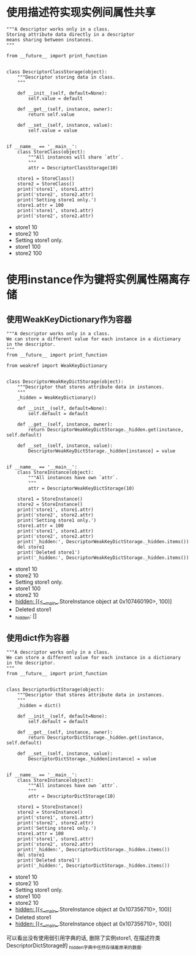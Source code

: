 * 使用描述符实现实例间属性共享

#+BEGIN_SRC ipython :preamble # -*- coding: utf-8 -*- :results raw drawer output list :exports both :session
  """A descriptor works only in a class.
  Storing attribute data directly in a descriptor
  means sharing between instances.
  """

  from __future__ import print_function


  class DescriptorClassStorage(object):
      """Descriptor storing data in class.
      """

      def __init__(self, default=None):
          self.value = default

      def __get__(self, instance, owner):
          return self.value

      def __set__(self, instance, value):
          self.value = value


  if __name__ == '__main__':
      class StoreClass(object):
          """All instances will share `attr`.
          """
          attr = DescriptorClassStorage(10)

      store1 = StoreClass()
      store2 = StoreClass()
      print('store1', store1.attr)
      print('store2', store2.attr)
      print('Setting store1 only.')
      store1.attr = 100
      print('store1', store1.attr)
      print('store2', store2.attr)
#+END_SRC

#+RESULTS:
:RESULTS:
- store1 10
- store2 10
- Setting store1 only.
- store1 100
- store2 100
:END:

* 使用instance作为键将实例属性隔离存储 
** 使用WeakKeyDictionary作为容器

#+BEGIN_SRC ipython :preamble # -*- coding: utf-8 -*- :results raw drawer output list :exports both :session
  """A descriptor works only in a class.
  We can store a different value for each instance in a dictionary
  in the descriptor.
  """
  from __future__ import print_function

  from weakref import WeakKeyDictionary


  class DescriptorWeakKeyDictStorage(object):
      """Descriptor that stores attribute data in instances.
      """
      _hidden = WeakKeyDictionary()

      def __init__(self, default=None):
          self.default = default

      def __get__(self, instance, owner):
          return DescriptorWeakKeyDictStorage._hidden.get(instance, self.default)

      def __set__(self, instance, value):
          DescriptorWeakKeyDictStorage._hidden[instance] = value


  if __name__ == '__main__':
      class StoreInstance(object):
          """All instances have own `attr`.
          """
          attr = DescriptorWeakKeyDictStorage(10)

      store1 = StoreInstance()
      store2 = StoreInstance()
      print('store1', store1.attr)
      print('store2', store2.attr)
      print('Setting store1 only.')
      store1.attr = 100
      print('store1', store1.attr)
      print('store2', store2.attr)
      print('_hidden:', DescriptorWeakKeyDictStorage._hidden.items())
      del store1
      print('Deleted store1')
      print('_hidden:', DescriptorWeakKeyDictStorage._hidden.items())
#+END_SRC

#+RESULTS:
:RESULTS:
- store1 10
- store2 10
- Setting store1 only.
- store1 100
- store2 10
- _hidden: [(<__main__.StoreInstance object at 0x107460190>, 100)]
- Deleted store1
- _hidden: []
:END:
** 使用dict作为容器

   #+BEGIN_SRC ipython :preamble # -*- coding: utf-8 -*- :results raw drawer output list :exports both :session
     """A descriptor works only in a class.
     We can store a different value for each instance in a dictionary
     in the descriptor.
     """
     from __future__ import print_function


     class DescriptorDictStorage(object):
         """Descriptor that stores attribute data in instances.
         """
         _hidden = dict()

         def __init__(self, default=None):
             self.default = default

         def __get__(self, instance, owner):
             return DescriptorDictStorage._hidden.get(instance, self.default)

         def __set__(self, instance, value):
             DescriptorDictStorage._hidden[instance] = value


     if __name__ == '__main__':
         class StoreInstance(object):
             """All instances have own `attr`.
             """
             attr = DescriptorDictStorage(10)

         store1 = StoreInstance()
         store2 = StoreInstance()
         print('store1', store1.attr)
         print('store2', store2.attr)
         print('Setting store1 only.')
         store1.attr = 100
         print('store1', store1.attr)
         print('store2', store2.attr)
         print('_hidden:', DescriptorDictStorage._hidden.items())
         del store1
         print('Deleted store1')
         print('_hidden:', DescriptorDictStorage._hidden.items())
   #+END_SRC

   #+RESULTS:
   :RESULTS:
   - store1 10
   - store2 10
   - Setting store1 only.
   - store1 100
   - store2 10
   - _hidden: [(<__main__.StoreInstance object at 0x107356710>, 100)]
   - Deleted store1
   - _hidden: [(<__main__.StoreInstance object at 0x107356710>, 100)]
   :END:

可以看出没有使用弱引用字典的话, 删除了实例store1, 在描述符类DescriptorDictStorage的
_hidden字典中任然存储着原来的数据.
